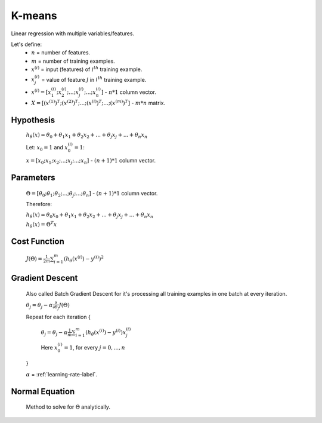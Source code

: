 .. _k-means-label:

K-means
=======

Linear regression with multiple variables/features.

Let's define:
	* :math:`n` = number of features.
	* :math:`m` = number of training examples.
	* :math:`x^{(i)}` = input (features) of :math:`i^{th}` training example.
	* :math:`x^{(i)}_{j}` = value of feature :math:`j` in :math:`i^{th}` training example.
	* :math:`x^{(i)} = [ x^{(i)}_{1}; x^{(i)}_{2}; ...; x^{(i)}_{j}; ...; x^{(i)}_{n} ]` - :math:`n * 1` column vector.
	* :math:`X = [ (x^{(1)})^{T}; (x^{(2)})^{T}; ...; (x^{(i)})^{T}; ...; (x^{(m)})^{T} ]` - :math:`m * n` matrix.

Hypothesis
----------
	:math:`h_\theta (x) = \theta_{0} + \theta_{1} x_{1} + \theta_{2} x_{2} + ... + \theta_{j} x_{j} + ... + \theta_{n} x_{n}`

	Let: :math:`x_{0} = 1` and :math:`x^{(i)}_{0} = 1`:

	:math:`x = [ x_{0}; x_{1}; x_{2}; ...; x_{j}; ...; x_{n} ]` - :math:`(n + 1) * 1` column vector.

Parameters
----------
	:math:`\Theta = [ \theta_{0}; \theta_{1}; \theta_{2}; ...; \theta_{j}; ...; \theta_{n} ]` - :math:`(n + 1) * 1` column vector.

	Therefore:

	:math:`h_\theta (x) = \theta_{0} x_{0} + \theta_{1} x_{1} + \theta_{2} x_{2} + ... + \theta_{j} x_{j} + ... + \theta_{n} x_{n}`

	:math:`h_\theta (x) = \Theta^{T} x`

Cost Function
-------------
	:math:`J(\Theta) = \frac{1}{2m} \sum_{i=1}^{m} (h_\theta (x^{(i)}) - y^{(i)})^2`

Gradient Descent
----------------
	Also called Batch Gradient Descent for it's processing all training examples in one batch at every iteration. 

	:math:`\theta_{j} = \theta_{j} - \alpha \frac{\partial }{\partial \theta_{j}} J(\Theta)`

	Repeat for each iteration {

		:math:`\theta_{j} = \theta_{j} - \alpha \frac{1}{m} \sum_{i=1}^{m} (h_\theta (x^{(i)}) - y^{(i)}) x^{(i)}_{j}`

		Here :math:`x^{(i)}_{0} = 1`, for every :math:`j = 0, ..., n`

	}

	:math:`\alpha` = :ref:`learning-rate-label`.

Normal Equation
---------------
	Method to solve for :math:`\Theta` analytically.